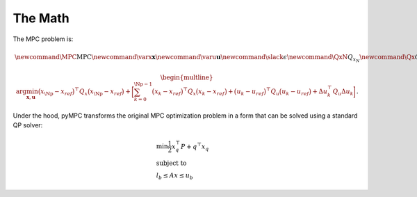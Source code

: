 The Math
=================================

The MPC problem is:

.. math::
    \newcommand{\MPC}{\mathrm{MPC}}
    \newcommand{\varx}{\mathbf{x}}
    \newcommand{\varu}{\mathbf{u}}
    \newcommand{\slack}{\epsilon}
    \newcommand{\QxN}{Q_{x_N}}
    \newcommand{\Qx}{Q_{x}}
    \newcommand{\Qu}{Q_{u}}
    \newcommand{\Qdu}{Q_{\Delta u}}
    \newcommand{\Np}{{N_p}}
    \newcommand{\Nc}{{N_c}}
    \newcommand{\blkdiag}{\text{blkdiag}}

.. math::

    \begin{multline}
      \arg \min_{\mathbf{x},\mathbf{u}}
        \big(x_\Np - x_{ref}\big)^\top Q_x \big(x_\Np - x_{ref}\big) +
        \bigg [
         \sum_{k=0}^{\Np-1} \big(x_k - x_{ref}\big)^\top Q_x \big(x_k - x_{ref}\big) +
        \big(u_k - u_{ref}\big)^\top Q_u \big(u_k - u_{ref}\big) +
        \Delta u_k^\top Q_u \Delta u_k
        \bigg ]
    \end{multline}.

Under the hood, pyMPC transforms the original MPC optimization problem in a form that can be solved using a standard QP
solver:

.. math::

    \begin{align}
     &\min \frac{1}{2} x_{q}^\top P  +  q^\top x_{q} \\
     &\text{subject to} \nonumber \\
     &l_{b} \leq Ax \leq u_{b}
    \end{align}



